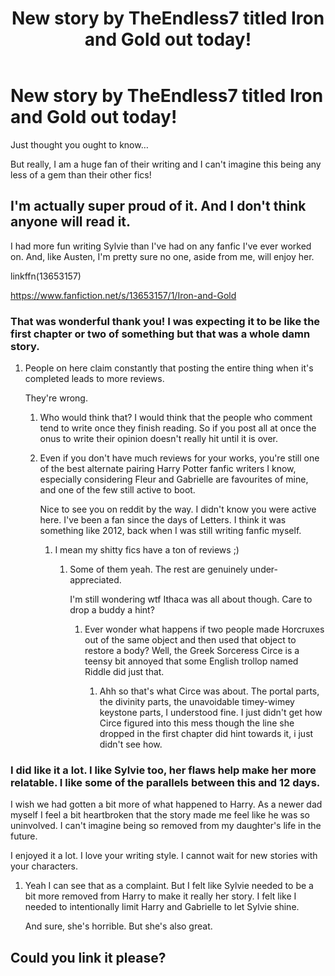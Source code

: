 #+TITLE: New story by TheEndless7 titled Iron and Gold out today!

* New story by TheEndless7 titled Iron and Gold out today!
:PROPERTIES:
:Author: Laika_1
:Score: 12
:DateUnix: 1595709446.0
:DateShort: 2020-Jul-26
:FlairText: Recommendation
:END:
Just thought you ought to know...

But really, I am a huge fan of their writing and I can't imagine this being any less of a gem than their other fics!


** I'm actually super proud of it. And I don't think anyone will read it.

I had more fun writing Sylvie than I've had on any fanfic I've ever worked on. And, like Austen, I'm pretty sure no one, aside from me, will enjoy her.

linkffn(13653157)

[[https://www.fanfiction.net/s/13653157/1/Iron-and-Gold]]
:PROPERTIES:
:Author: TE7
:Score: 13
:DateUnix: 1595718194.0
:DateShort: 2020-Jul-26
:END:

*** That was wonderful thank you! I was expecting it to be like the first chapter or two of something but that was a whole damn story.
:PROPERTIES:
:Author: Yes_I_Know_Im_Stupid
:Score: 1
:DateUnix: 1595747030.0
:DateShort: 2020-Jul-26
:END:

**** People on here claim constantly that posting the entire thing when it's completed leads to more reviews.

They're wrong.
:PROPERTIES:
:Author: TE7
:Score: 1
:DateUnix: 1595864026.0
:DateShort: 2020-Jul-27
:END:

***** Who would think that? I would think that the people who comment tend to write once they finish reading. So if you post all at once the onus to write their opinion doesn't really hit until it is over.
:PROPERTIES:
:Author: Laika_1
:Score: 1
:DateUnix: 1595890659.0
:DateShort: 2020-Jul-28
:END:


***** Even if you don't have much reviews for your works, you're still one of the best alternate pairing Harry Potter fanfic writers I know, especially considering Fleur and Gabrielle are favourites of mine, and one of the few still active to boot.

Nice to see you on reddit by the way. I didn't know you were active here. I've been a fan since the days of Letters. I think it was something like 2012, back when I was still writing fanfic myself.
:PROPERTIES:
:Author: CreamPuffDelight
:Score: 1
:DateUnix: 1597046442.0
:DateShort: 2020-Aug-10
:END:

****** I mean my shitty fics have a ton of reviews ;)
:PROPERTIES:
:Author: TE7
:Score: 1
:DateUnix: 1597066254.0
:DateShort: 2020-Aug-10
:END:

******* Some of them yeah. The rest are genuinely under-appreciated.

I'm still wondering wtf Ithaca was all about though. Care to drop a buddy a hint?
:PROPERTIES:
:Author: CreamPuffDelight
:Score: 1
:DateUnix: 1597081271.0
:DateShort: 2020-Aug-10
:END:

******** Ever wonder what happens if two people made Horcruxes out of the same object and then used that object to restore a body? Well, the Greek Sorceress Circe is a teensy bit annoyed that some English trollop named Riddle did just that.
:PROPERTIES:
:Author: TE7
:Score: 1
:DateUnix: 1597087545.0
:DateShort: 2020-Aug-10
:END:

********* Ahh so that's what Circe was about. The portal parts, the divinity parts, the unavoidable timey-wimey keystone parts, I understood fine. I just didn't get how Circe figured into this mess though the line she dropped in the first chapter did hint towards it, i just didn't see how.
:PROPERTIES:
:Author: CreamPuffDelight
:Score: 1
:DateUnix: 1597131215.0
:DateShort: 2020-Aug-11
:END:


*** I did like it a lot. I like Sylvie too, her flaws help make her more relatable. I like some of the parallels between this and 12 days.

I wish we had gotten a bit more of what happened to Harry. As a newer dad myself I feel a bit heartbroken that the story made me feel like he was so uninvolved. I can't imagine being so removed from my daughter's life in the future.

I enjoyed it a lot. I love your writing style. I cannot wait for new stories with your characters.
:PROPERTIES:
:Author: Laika_1
:Score: 1
:DateUnix: 1595891246.0
:DateShort: 2020-Jul-28
:END:

**** Yeah I can see that as a complaint. But I felt like Sylvie needed to be a bit more removed from Harry to make it really her story. I felt like I needed to intentionally limit Harry and Gabrielle to let Sylvie shine.

And sure, she's horrible. But she's also great.
:PROPERTIES:
:Author: TE7
:Score: 1
:DateUnix: 1595903679.0
:DateShort: 2020-Jul-28
:END:


** Could you link it please?
:PROPERTIES:
:Author: nousernameslef
:Score: 3
:DateUnix: 1595718077.0
:DateShort: 2020-Jul-26
:END:
